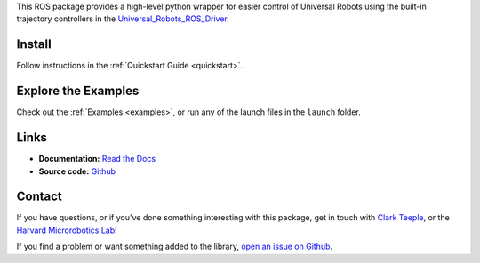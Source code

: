 
This ROS package provides a high-level python wrapper for easier control of Universal Robots using the built-in trajectory controllers in the `Universal_Robots_ROS_Driver <https://github.com/UniversalRobots/Universal_Robots_ROS_Driver>`_.


.. dropdown::  :fa:`eye,mr-1` Table of Contents

   .. toctree::
      :caption: Documentation
      :maxdepth: 2
      :titlesonly:

      Home <self>
      quickstart
      examples/index
      reference/index

   .. toctree::
      :caption: Appendix

      contributing
      genindex



Install
=======
Follow instructions in the :ref:`Quickstart Guide <quickstart>`.




Explore the Examples
====================

Check out the :ref:`Examples <examples>`, or run any of the launch files in the ``launch`` folder.




Links
=====

- **Documentation:** `Read the Docs <https://simple-ur-move.readthedocs.io/en/latest/>`_
- **Source code:** `Github <https://github.com/harvard-microrobotics/simple_ur_move>`_


Contact
=======

If you have questions, or if you've done something interesting with this package, get in touch with `Clark Teeple <mailto:cbteeple@gmail.com>`_, or the `Harvard Microrobotics Lab <https://www.micro.seas.harvard.edu/>`_!

If you find a problem or want something added to the library, `open an issue on Github <https://github.com/harvard-microrobotics/simple_ur_move/issues>`_.